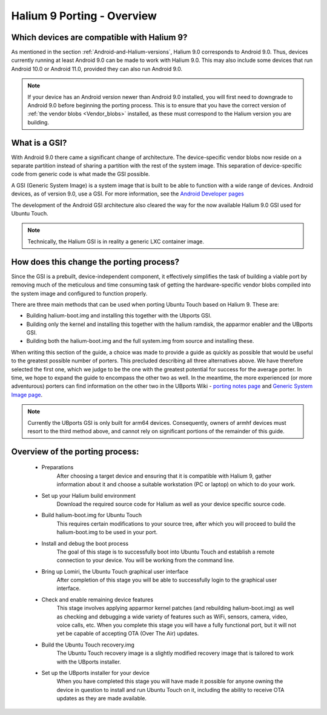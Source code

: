 Halium 9 Porting - Overview
===========================

Which devices are compatible with Halium 9?
-------------------------------------------

As mentioned in the section :ref:`Android-and-Halium-versions`, Halium 9.0 corresponds to Android 9.0. Thus, devices currently running at least Android 9.0 can be made to work with Halium 9.0. This may also include some devices that run Android 10.0 or Android 11.0, provided they can also run Android 9.0.

.. Note::
    If your device has an Android version newer than Android 9.0 installed, you will first need to downgrade to Android 9.0 before beginning the porting process. This is to ensure that you have the correct version of :ref:`the vendor blobs <Vendor_blobs>` installed, as these must correspond to the Halium version you are building.

What is a GSI?
--------------

With Android 9.0 there came a significant change of architecture. The device-specific vendor blobs now reside on a separate partition instead of sharing a partition with the rest of the system image. This separation of device-specific code from generic code is what made the GSI possible.

A GSI (Generic System Image) is a system image that is built to be able to function with a wide range of devices. Android devices, as of version 9.0, use a GSI. For more information, see the `Android Developer pages <https://developer.android.com/topic/generic-system-image/>`_

The development of the Android GSI architecture also cleared the way for the now available Halium 9.0 GSI used for Ubuntu Touch.

.. Note::
    Technically, the Halium GSI is in reality a generic LXC container image.

How does this change the porting process?
-----------------------------------------

Since the GSI is a prebuilt, device-independent component, it effectively simplifies the task of building a viable port by removing much of the meticulous and time consuming task of getting the hardware-specific vendor blobs compiled into the system image and configured to function properly.

There are three main methods that can be used when porting Ubuntu Touch based on Halium 9. These are:

* Building halium-boot.img and installing this together with the Ubports GSI.
* Building only the kernel and installing this together with the halium ramdisk, the apparmor enabler and the UBports GSI.
* Building both the halium-boot.img and the full system.img from source and installing these.

When writing this section of the guide, a choice was made to provide a guide as quickly as possible that would be useful to the greatest possible number of porters. This precluded describing all three alternatives above. We have therefore selected the first one, which we judge to be the one with the greatest potential for success for the average porter. In time, we hope to expand the guide to encompass the other two as well. In the meantime, the more experienced (or more adventurous) porters can find information on the other two in the UBports Wiki - `porting notes page <https://github.com/ubports/porting-notes/wiki/Halium-9>`_ and `Generic System Image page <https://github.com/ubports/porting-notes/wiki/Generic-system-image-(GSI)>`_.

.. Note::
    Currently the UBports GSI is only built for arm64 devices. Consequently, owners of armhf devices must resort to the third method above, and cannot rely on significant portions of the remainder of this guide.

Overview of the porting process:
--------------------------------

    * Preparations
        After choosing a target device and ensuring that it is compatible with Halium 9, gather information about it and choose a suitable workstation (PC or laptop) on which to do your work.
    * Set up your Halium build environment
        Download the required source code for Halium as well as your device specific source code.
    * Build halium-boot.img for Ubuntu Touch
        This requires certain modifications to your source tree, after which you will proceed to build the halium-boot.img to be used in your port.
    * Install and debug the boot process
        The goal of this stage is to successfully boot into Ubuntu Touch and establish a remote connection to your device. You will be working from the command line.
    * Bring up Lomiri, the Ubuntu Touch graphical user interface
        After completion of this stage you will be able to successfully login to the graphical user interface.
    * Check and enable remaining device features
        This stage involves applying apparmor kernel patches (and rebuilding halium-boot.img) as well as checking and debugging a wide variety of features such as WiFi, sensors, camera, video, voice calls, etc. When you complete this stage you will have a fully functional port, but it will not yet be capable of accepting OTA (Over The Air) updates.
    * Build the Ubuntu Touch recovery.img
        The Ubuntu Touch recovery image is a slightly modified recovery image that is tailored to work with the UBports installer.
    * Set up the UBports installer for your device
        When you have completed this stage you will have made it possible for anyone owning the device in question to install and run Ubuntu Touch on it, including the ability to receive OTA updates as they are made available.
